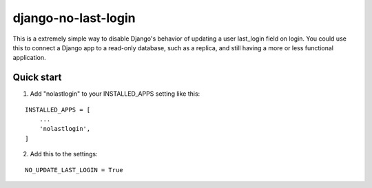 =====
django-no-last-login
=====

This is a extremely simple way to disable Django's behavior of updating a user last_login field on login.
You could use this to connect a Django app to a read-only database, such as a replica, and still having a more or less functional application.

Quick start
-----------

1. Add "nolastlogin" to your INSTALLED_APPS setting like this:

::

    INSTALLED_APPS = [
        ...
        'nolastlogin',
    ]

2. Add this to the settings:

::

    NO_UPDATE_LAST_LOGIN = True


